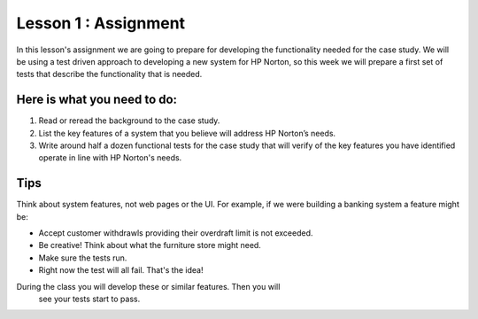 Lesson 1 : Assignment
=====================

In this lesson's assignment we are going to prepare for developing the
functionality needed for the case study. We will be using a test driven
approach to developing a new system for HP Norton, so this week we will
prepare a first set of tests that describe the functionality that is needed.

Here is what you need to do:
----------------------------

#. Read or reread the background to the case study.
#. List the key features of a system that you believe will address HP Norton’s
   needs.
#. Write around half a dozen functional tests for the case study that will
   verify of the key features you have identified operate in line with HP
   Norton's needs.

Tips
----
Think about system features, not web pages or the UI. For example, if we
were building a banking system a feature might be:

- Accept customer withdrawls providing their overdraft limit is not
  exceeded.
- Be creative! Think about what the furniture store might need.
- Make sure the tests run.
- Right now the test will all fail. That's the idea!

During the class you will develop these or similar features. Then you will
 see your tests start to pass.
